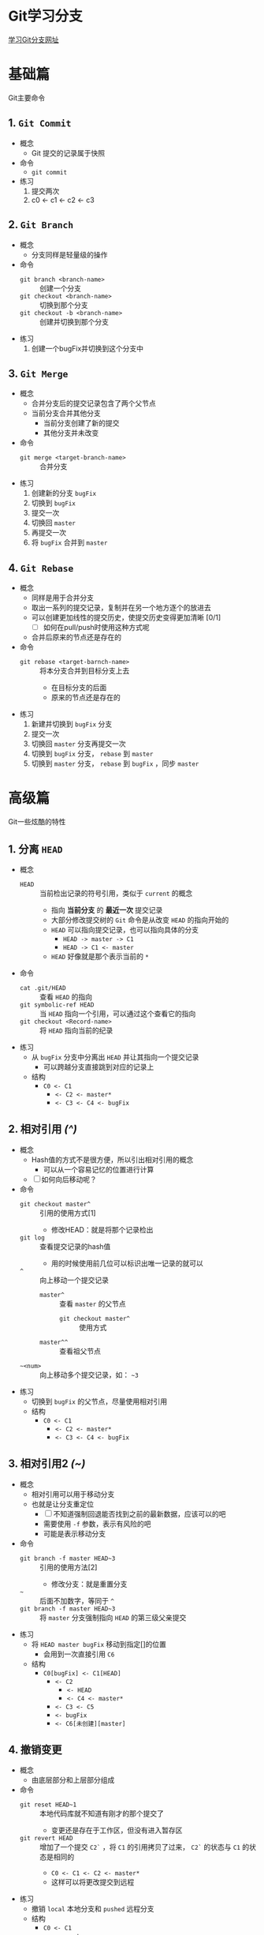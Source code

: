 * Git学习分支

[[https://learngitbranching.js.org][学习Git分支网址]]

* 基础篇

Git主要命令

** 1. ~Git Commit~

+ 概念
  + Git 提交的记录属于快照
+ 命令
  + ~git commit~
+ 练习
  1) 提交两次
  2) c0 <- c1 <- c2 <- c3

** 2. ~Git Branch~

+ 概念
  + 分支同样是轻量级的操作
+ 命令
  + ~git branch <branch-name>~ :: 创建一个分支
  + ~git checkout <branch-name>~ :: 切换到那个分支
  + ~git checkout -b <branch-name>~ :: 创建并切换到那个分支
+ 练习
  1) 创建一个bugFix并切换到这个分支中


** 3. ~Git Merge~

+ 概念
  + 合并分支后的提交记录包含了两个父节点
  + 当前分支合并其他分支
    + 当前分支创建了新的提交
    + 其他分支并未改变
+ 命令
  + ~git merge <target-branch-name>~ :: 合并分支
+ 练习
  1) 创建新的分支 ~bugFix~
  2) 切换到 ~bugFix~
  3) 提交一次
  4) 切换回 ~master~
  5) 再提交一次
  6) 将 ~bugFix~ 合并到 ~master~

** 4. ~Git Rebase~

+ 概念
  + 同样是用于合并分支
  + 取出一系列的提交记录，复制并在另一个地方逐个的放进去
  + 可以创建更加线性的提交历史，使提交历史变得更加清晰 [0/1]
    + [ ] 如何在pull/push时使用这种方式呢
  + 合并后原来的节点还是存在的
+ 命令
  + ~git rebase <target-barnch-name>~ :: 将本分支合并到目标分支上去
    + 在目标分支的后面
    + 原来的节点还是存在的
+ 练习
  1) 新建并切换到 ~bugFix~ 分支
  2) 提交一次
  3) 切换回 ~master~ 分支再提交一次
  4) 切换到 ~bugFix~ 分支， ~rebase~ 到 ~master~
  5) 切换到 ~master~ 分支， ~rebase~ 到 ~bugFix~ ，同步 ~master~

* 高级篇
  :LOGBOOK:
  CLOCK: [2018-04-17 周二 14:08]--[2018-04-17 周二 15:23] =>  1:15
  :END:

Git一些炫酷的特性

** 1. *分离* ~HEAD~

+ 概念
  + ~HEAD~ :: 当前检出记录的符号引用，类似于 ~current~ 的概念
    + 指向 *当前分支* 的 *最近一次* 提交记录
    + 大部分修改提交树的 ~Git~ 命令是从改变 ~HEAD~ 的指向开始的
    + ~HEAD~ 可以指向提交记录，也可以指向具体的分支
      + ~HEAD -> master -> C1~
      + ~HEAD -> C1 <- master~
    + ~HEAD~ 好像就是那个表示当前的 ~*~
+ 命令
  + ~cat .git/HEAD~ :: 查看 ~HEAD~ 的指向
  + ~git symbolic-ref HEAD~ :: 当 ~HEAD~ 指向一个引用，可以通过这个查看它的指向
  + ~git checkout <Record-name>~ :: 将 ~HEAD~ 指向当前的纪录 
+ 练习
  + 从 ~bugFix~ 分支中分离出 ~HEAD~ 并让其指向一个提交记录
    + 可以跨越分支直接跳到对应的记录上
  + 结构
    - ~C0 <- C1~
      - ~<- C2 <- master*~
      - ~<- C3 <- C4 <- bugFix~

** 2. 相对引用 /(^)/

+ 概念
  + Hash值的方式不是很方便，所以引出相对引用的概念
    + 可以从一个容易记忆的位置进行计算
  + [ ] 如何向后移动呢？
+ 命令
  + ~git checkout master^~ :: 引用的使用方式[1]
    + 修改HEAD：就是将那个记录检出
  + ~git log~ :: 查看提交记录的hash值
    + 用的时候使用前几位可以标识出唯一记录的就可以
  + ~^~ :: 向上移动一个提交记录
    + ~master^~ :: 查看 ~master~ 的父节点
      + ~git checkout master^~ :: 使用方式
    + ~master^^~ :: 查看祖父节点 
  + ~~<num>~ :: 向上移动多个提交记录，如： ~~3~
+ 练习
  + 切换到 ~bugFix~ 的父节点，尽量使用相对引用
  + 结构
    - ~C0 <- C1~
      - ~<- C2 <- master*~
      - ~<- C3 <- C4 <- bugFix~

** 3. 相对引用2 /(~)/

+ 概念
  + 相对引用可以用于移动分支
  + 也就是让分支重定位
    + [ ] 不知道强制回退能否找到之前的最新数据，应该可以的吧
    + 需要使用 ~-f~ 参数，表示有风险的吧
    + 可能是表示移动分支
+ 命令
  + ~git branch -f master HEAD~3~ :: 引用的使用方法[2]
    + 修改分支：就是重置分支
  + ~~~ :: 后面不加数字，等同于 ~^~
  + ~git branch -f master HEAD~3~ :: 将 ~master~ 分支强制指向 ~HEAD~ 的第三级父亲提交 
+ 练习
  + 将 ~HEAD master bugFix~ 移动到指定[]的位置
    + 会用到一次直接引用 ~C6~
  + 结构
    - ~C0[bugFix] <- C1[HEAD]~
      - ~<- C2~
        - ~<- HEAD~
        - ~<- C4 <- master*~
      - ~<- C3 <- C5~
      - ~<- bugFix~
      - ~<- C6[未创建][master]~

** 4. 撤销变更

+ 概念
  + 由底层部分和上层部分组成
+ 命令
  + ~git reset HEAD~1~ :: 本地代码库就不知道有刚才的那个提交了
    + 变更还是存在于工作区，但没有进入暂存区
  + ~git revert HEAD~ :: 增加了一个提交 ~C2`~ ，将 ~C1~ 的引用拷贝了过来， ~C2`~ 的状态与 ~C1~ 的状态是相同的
    + ~C0 <- C1 <- C2 <- master*~
    + 这样可以将更改提交到远程
+ 练习
  + 撤销 ~local~ 本地分支和 ~pushed~ 远程分支
  + 结构
    - ~C0 <- C1~
      - ~<- master~
      - ~<- C2 <- pushed~
      - ~<- C3 <- local*~

* 移动提交记录

自由修改提交树

** 1. ~Git Cherry-pick~
   
** 2. 交互式 ~rebase~

* 杂项

技巧与贴士大集合

** 1. 只取一个提交记录

** 2. 提交的技巧 /#1/

** 3. 提交的技巧 /#2/

** 4. ~Git Tag~

** 5. ~Git Describe~

* 高级话题

过于高深的东西

** 1. 多次 ~Rebase~

** 2. 两个父节点

** 3. 纠缠不清的分支

* Push & Pull -- Git 远程仓库

使编码社交化

** 1. ~Git Clone~

** 2. 远程分支

** 3. ~Git Fetch~

** 4. ~Git Pull~

** 5. 模拟团队合作

** 6. ~Git Push~

** 7. 偏离提交历史

* 关于 origin 和它的周边 -- Git 远程仓库高级操作

独裁控制仓库

** 1. 推送主分支

** 2. 合并远程仓库

** 3. 远程追踪

** 4. ~Git Push~ 的参数

** 5. ~Git Push~ 的参数2

** 6. ~Git fetch~ 的参数

** 7. 没有 ~source~ 的 ~source~

** 8. ~Git Pull~ 的参数

LW3M23X
https://help.steampowered.com/zh-cn/wizard/HelpSelfUnlock?code=LW3M23X&account=pxshuo
